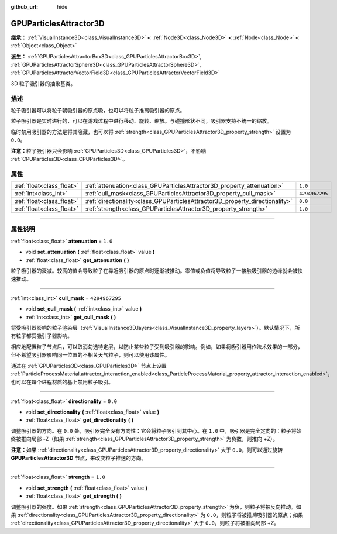 :github_url: hide

.. DO NOT EDIT THIS FILE!!!
.. Generated automatically from Godot engine sources.
.. Generator: https://github.com/godotengine/godot/tree/master/doc/tools/make_rst.py.
.. XML source: https://github.com/godotengine/godot/tree/master/doc/classes/GPUParticlesAttractor3D.xml.

.. _class_GPUParticlesAttractor3D:

GPUParticlesAttractor3D
=======================

**继承：** :ref:`VisualInstance3D<class_VisualInstance3D>` **<** :ref:`Node3D<class_Node3D>` **<** :ref:`Node<class_Node>` **<** :ref:`Object<class_Object>`

**派生：** :ref:`GPUParticlesAttractorBox3D<class_GPUParticlesAttractorBox3D>`, :ref:`GPUParticlesAttractorSphere3D<class_GPUParticlesAttractorSphere3D>`, :ref:`GPUParticlesAttractorVectorField3D<class_GPUParticlesAttractorVectorField3D>`

3D 粒子吸引器的抽象基类。

.. rst-class:: classref-introduction-group

描述
----

粒子吸引器可以将粒子朝吸引器的原点吸，也可以将粒子推离吸引器的原点。

粒子吸引器是实时进行的，可以在游戏过程中进行移动、旋转、缩放。与碰撞形状不同，吸引器支持不统一的缩放。

临时禁用吸引器的方法是将其隐藏，也可以将 :ref:`strength<class_GPUParticlesAttractor3D_property_strength>` 设置为 ``0.0``\ 。

\ **注意：**\ 粒子吸引器只会影响 :ref:`GPUParticles3D<class_GPUParticles3D>`\ ，不影响 :ref:`CPUParticles3D<class_CPUParticles3D>`\ 。

.. rst-class:: classref-reftable-group

属性
----

.. table::
   :widths: auto

   +---------------------------+------------------------------------------------------------------------------+----------------+
   | :ref:`float<class_float>` | :ref:`attenuation<class_GPUParticlesAttractor3D_property_attenuation>`       | ``1.0``        |
   +---------------------------+------------------------------------------------------------------------------+----------------+
   | :ref:`int<class_int>`     | :ref:`cull_mask<class_GPUParticlesAttractor3D_property_cull_mask>`           | ``4294967295`` |
   +---------------------------+------------------------------------------------------------------------------+----------------+
   | :ref:`float<class_float>` | :ref:`directionality<class_GPUParticlesAttractor3D_property_directionality>` | ``0.0``        |
   +---------------------------+------------------------------------------------------------------------------+----------------+
   | :ref:`float<class_float>` | :ref:`strength<class_GPUParticlesAttractor3D_property_strength>`             | ``1.0``        |
   +---------------------------+------------------------------------------------------------------------------+----------------+

.. rst-class:: classref-section-separator

----

.. rst-class:: classref-descriptions-group

属性说明
--------

.. _class_GPUParticlesAttractor3D_property_attenuation:

.. rst-class:: classref-property

:ref:`float<class_float>` **attenuation** = ``1.0``

.. rst-class:: classref-property-setget

- void **set_attenuation** **(** :ref:`float<class_float>` value **)**
- :ref:`float<class_float>` **get_attenuation** **(** **)**

粒子吸引器的衰减。较高的值会导致粒子在靠近吸引器的原点时逐渐被推动。零值或负值将导致粒子一接触吸引器的边缘就会被快速推动。

.. rst-class:: classref-item-separator

----

.. _class_GPUParticlesAttractor3D_property_cull_mask:

.. rst-class:: classref-property

:ref:`int<class_int>` **cull_mask** = ``4294967295``

.. rst-class:: classref-property-setget

- void **set_cull_mask** **(** :ref:`int<class_int>` value **)**
- :ref:`int<class_int>` **get_cull_mask** **(** **)**

将受吸引器影响的粒子渲染层（\ :ref:`VisualInstance3D.layers<class_VisualInstance3D_property_layers>`\ ）。默认情况下，所有粒子都受吸引子器影响。

相应地配置粒子节点后，可以取消勾选特定层，以防止某些粒子受到吸引器的影响。例如，如果将吸引器用作法术效果的一部分，但不希望吸引器影响同一位置的不相关天气粒子，则可以使用该属性。

通过在 :ref:`GPUParticles3D<class_GPUParticles3D>` 节点上设置 :ref:`ParticleProcessMaterial.attractor_interaction_enabled<class_ParticleProcessMaterial_property_attractor_interaction_enabled>`\ ，也可以在每个进程材质的基上禁用粒子吸引。

.. rst-class:: classref-item-separator

----

.. _class_GPUParticlesAttractor3D_property_directionality:

.. rst-class:: classref-property

:ref:`float<class_float>` **directionality** = ``0.0``

.. rst-class:: classref-property-setget

- void **set_directionality** **(** :ref:`float<class_float>` value **)**
- :ref:`float<class_float>` **get_directionality** **(** **)**

调整吸引器的方向。在 ``0.0`` 处，吸引器完全没有方向性：它会将粒子吸引到其中心。在 ``1.0`` 中，吸引器是完全定向的：粒子将始终被推向局部 -Z（如果 :ref:`strength<class_GPUParticlesAttractor3D_property_strength>` 为负数，则推向 +Z）。

\ **注意：**\ 如果 :ref:`directionality<class_GPUParticlesAttractor3D_property_directionality>` 大于 ``0.0``\ ，则可以通过旋转 **GPUParticlesAttractor3D** 节点，来改变粒子推送的方向。

.. rst-class:: classref-item-separator

----

.. _class_GPUParticlesAttractor3D_property_strength:

.. rst-class:: classref-property

:ref:`float<class_float>` **strength** = ``1.0``

.. rst-class:: classref-property-setget

- void **set_strength** **(** :ref:`float<class_float>` value **)**
- :ref:`float<class_float>` **get_strength** **(** **)**

调整吸引器的强度。如果 :ref:`strength<class_GPUParticlesAttractor3D_property_strength>` 为负，则粒子将被反向推动。如果 :ref:`directionality<class_GPUParticlesAttractor3D_property_directionality>` 为 ``0.0``\ ，则粒子将被推\ *离*\ 吸引器的原点；如果 :ref:`directionality<class_GPUParticlesAttractor3D_property_directionality>` 大于 ``0.0``\ ，则粒子将被推向局部 +Z。

.. |virtual| replace:: :abbr:`virtual (本方法通常需要用户覆盖才能生效。)`
.. |const| replace:: :abbr:`const (本方法没有副作用。不会修改该实例的任何成员变量。)`
.. |vararg| replace:: :abbr:`vararg (本方法除了在此处描述的参数外，还能够继续接受任意数量的参数。)`
.. |constructor| replace:: :abbr:`constructor (本方法用于构造某个类型。)`
.. |static| replace:: :abbr:`static (调用本方法无需实例，所以可以直接使用类名调用。)`
.. |operator| replace:: :abbr:`operator (本方法描述的是使用本类型作为左操作数的有效操作符。)`
.. |bitfield| replace:: :abbr:`BitField (这个值是由下列标志构成的位掩码整数。)`
